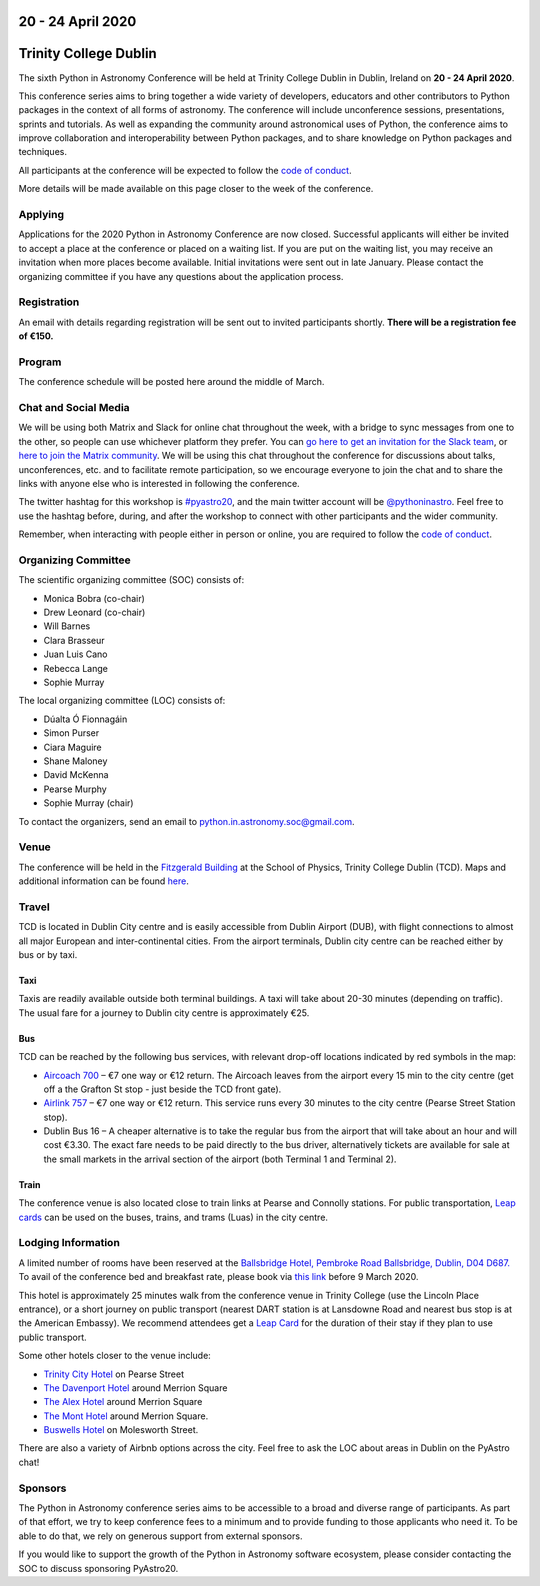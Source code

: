 .. title: Python in Astronomy 2020

20 - 24 April 2020
--------------------

Trinity College Dublin
-----------------------

.. image:: /images/pyastro_logo_150px.png
   :align: center
   :width: 150px

The sixth Python in Astronomy Conference will be held at Trinity College
Dublin in Dublin, Ireland on **20 - 24 April 2020**.

This conference series aims to bring together a wide variety of developers,
educators and other contributors to Python packages in the context of all
forms of astronomy. The conference will include unconference sessions,
presentations, sprints and tutorials. As well as expanding the community around
astronomical uses of Python, the conference aims to improve collaboration and
interoperability between Python packages, and to share knowledge on Python
packages and techniques.

All participants at the conference will be expected to follow the
`code of conduct </code-of-conduct>`_.

More details will be made available on this page closer to the week of the
conference.

Applying
########

Applications for the 2020 Python in Astronomy Conference are now closed. Successful applicants will either be invited to accept a place at the conference or placed on a waiting list. If you are put on the waiting list, you may receive an invitation when more places become available. Initial invitations were sent out in late January. Please contact the organizing committee if you have any questions about the application process.

Registration
############

An email with details regarding registration will be sent out to invited participants shortly. **There will be a registration fee of €150.**

..
   Proceedings
   ###########

Program
#######

The conference schedule will be posted here around the middle of March.

..
   The conference schedule and related info `can be found here </2020/schedule>`_.

Chat and Social Media
#####################

We will be using both Matrix and Slack for online chat throughout the week,
with a bridge to sync messages from one to the other, so people can use
whichever platform they prefer.
You can `go here to get an invitation for the Slack team <https://join.slack.com/t/pyastro/shared_invite/enQtOTU1NTA0MTIzMDMxLTUyOWJiYjQ0NmU0N2MxZDllMTFiMDRiNjViODgzMmE2ZWYzNmE5YjliNWUwM2NjYjI5Zjc0ZWUyZDMxYTQ2NTk>`_,
or `here to join the Matrix community <https://riot.im/app/#/group/+pyastro:openastronomy.org>`_.
We will be using this chat throughout the conference for discussions about
talks, unconferences, etc. and to facilitate remote participation, so we
encourage everyone to join the chat and to share the links with anyone else
who is interested in following the conference.

The twitter hashtag for this workshop is `#pyastro20 <https://twitter.com/hashtag/pyastro20>`_,
and the main twitter account will be `@pythoninastro <https://twitter.com/pythoninastro>`_.
Feel free to use the hashtag before, during, and after the workshop to connect
with other participants and the wider community.

Remember, when interacting with people either in person or online, you are required
to follow the `code of conduct </code-of-conduct>`_.

..
   Livestream and Live Chat
   ########################


Organizing Committee
####################

The scientific organizing committee (SOC) consists of:

* Monica Bobra (co-chair)
* Drew Leonard (co-chair)
* Will Barnes
* Clara Brasseur
* Juan Luis Cano
* Rebecca Lange
* Sophie Murray

The local organizing committee (LOC) consists of:

* Dúalta Ó Fionnagáin
* Simon Purser
* Ciara Maguire
* Shane Maloney
* David McKenna
* Pearse Murphy
* Sophie Murray (chair)

To contact the organizers, send an email to python.in.astronomy.soc@gmail.com.

Venue
#####

The conference will be held in the `Fitzgerald Building <https://www.google.com/maps/place/Fitzgerald+Building,+School+of+Physics/@53.3436569,-6.2521617,20.73z/data=!4m5!3m4!1s0x0:0xdcde783b465804c5!8m2!3d53.3436366!4d-6.2520718?shorturl=1>`_
at the School of Physics, Trinity College Dublin (TCD).
Maps and additional information can be found `here <https://www.tcd.ie/Maps/>`_.

Travel
######

TCD is located in Dublin City centre and is easily accessible from
Dublin Airport (DUB), with flight connections to almost all major European
and inter-continental cities. From the airport terminals, Dublin city centre
can be reached either by bus or by taxi.

Taxi
****

Taxis are readily available outside both terminal buildings. A taxi will take
about 20-30 minutes (depending on traffic). The usual fare for a journey to
Dublin city centre is approximately €25.

Bus
***

TCD can be reached by the following bus services, with relevant drop-off
locations indicated by red symbols in the map:

* `Aircoach 700 <https://www.aircoach.ie/>`_ – €7 one way or €12 return. The
  Aircoach leaves from the airport every 15 min to the city centre (get off
  a the Grafton St stop - just beside the TCD front gate).
* `Airlink 757 <https://airlinkexpress.ie/>`_ – €7 one way or €12 return.
  This service runs every 30 minutes to the city centre (Pearse Street
  Station stop).
* Dublin Bus 16 – A cheaper alternative is to take the regular bus from the
  airport that will take about an hour and will cost €3.30. The exact fare
  needs to be paid directly to the bus driver, alternatively tickets are
  available for sale at the small markets in the arrival section of the airport
  (both Terminal 1 and Terminal 2).

Train
*****

The conference venue is also located close to train links at Pearse and
Connolly stations. For public transportation,
`Leap cards <https://www.leapcard.ie/Home/index.html>`_ can be used on
the buses, trains, and trams (Luas) in the city centre.

Lodging Information
###################

A limited number of rooms have been reserved at the `Ballsbridge Hotel, Pembroke Road Ballsbridge, Dublin, D04 D687. <https://www.ballsbridgehotel.com>`_ To avail of the conference bed and breakfast rate, please book via `this link <https://bookings.ballsbridgehotel.com/offer/python-in-astronomyc>`_ before 9 March 2020.

This hotel is approximately 25 minutes walk from the conference venue in Trinity College (use the Lincoln Place entrance), or a short journey on public transport (nearest DART station is at Lansdowne Road and nearest bus stop is at the American Embassy). We recommend attendees get a `Leap Card <https://about.leapcard.ie/leap-visitor-card>`_ for the duration of their stay if they plan to use public transport.

Some other hotels closer to the venue include:

* `Trinity City Hotel <https://www.trinitycityhotel.com/>`_ on Pearse Street
* `The Davenport Hotel <https://www.davenporthotel.ie>`_ around Merrion Square
* `The Alex Hotel <https://www.thealexhotel.ie>`_ around Merrion Square
* `The Mont Hotel <https://www.themonthotel.ie>`_ around Merrion Square.
* `Buswells Hotel <https://www.buswells.ie>`_ on Molesworth Street.

There are also a variety of Airbnb options across the city.
Feel free to ask the LOC about areas in Dublin on the PyAstro chat!

Sponsors
########

The Python in Astronomy conference series aims to be accessible to a broad and
diverse range of participants. As part of that effort, we try to keep
conference fees to a minimum and to provide funding to those applicants who
need it. To be able to do that, we rely on generous support from external
sponsors.

If you would like to support the growth of the Python in Astronomy software
ecosystem, please consider contacting the SOC to discuss sponsoring PyAstro20.
